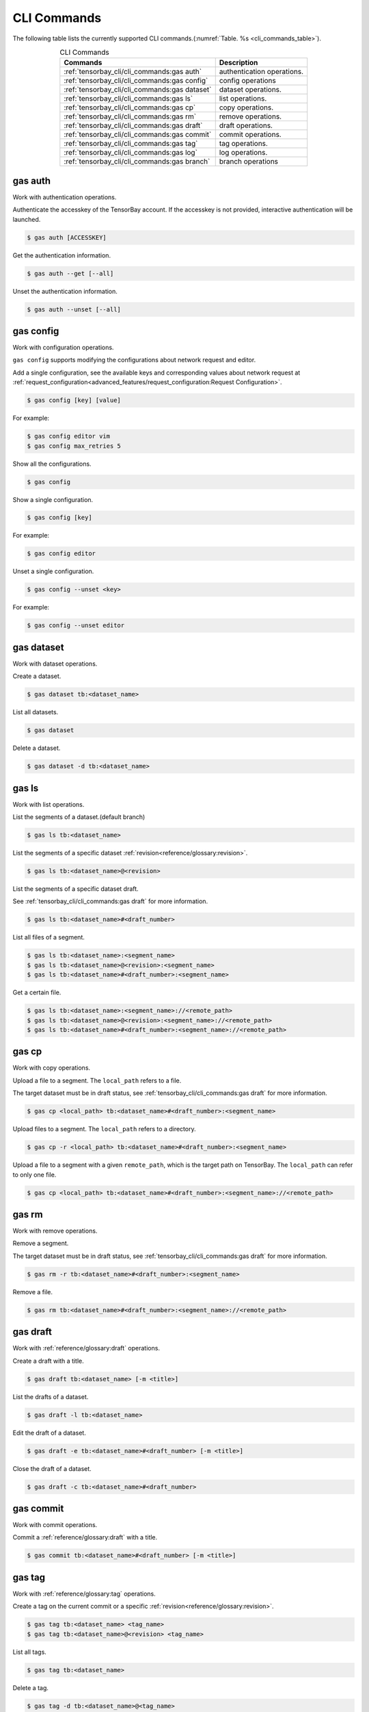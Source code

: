 ##############
 CLI Commands
##############

The following table lists the currently supported CLI commands.(:numref:`Table. %s <cli_commands_table>`).

.. _cli_commands_table:

.. table:: CLI Commands
   :align: center
   :widths: auto

   =======================================================  ===========================================================
   Commands                                                 Description
   =======================================================  ===========================================================
   :ref:`tensorbay_cli/cli_commands:gas auth`               authentication operations.
   :ref:`tensorbay_cli/cli_commands:gas config`             config operations
   :ref:`tensorbay_cli/cli_commands:gas dataset`            dataset operations.
   :ref:`tensorbay_cli/cli_commands:gas ls`                 list operations.
   :ref:`tensorbay_cli/cli_commands:gas cp`                 copy operations.
   :ref:`tensorbay_cli/cli_commands:gas rm`                 remove operations.
   :ref:`tensorbay_cli/cli_commands:gas draft`              draft operations.
   :ref:`tensorbay_cli/cli_commands:gas commit`             commit operations.
   :ref:`tensorbay_cli/cli_commands:gas tag`                tag operations.
   :ref:`tensorbay_cli/cli_commands:gas log`                log operations.
   :ref:`tensorbay_cli/cli_commands:gas branch`             branch operations
   =======================================================  ===========================================================

**********
 gas auth
**********

Work with authentication operations.

Authenticate the accesskey of the TensorBay account.
If the accesskey is not provided, interactive authentication will be launched.

.. code:: html

   $ gas auth [ACCESSKEY]

Get the authentication information.

.. code:: html

   $ gas auth --get [--all]

Unset the authentication information.

.. code:: html

   $ gas auth --unset [--all]


*************
 gas config
*************

Work with configuration operations.

``gas config`` supports modifying the configurations about network request and editor.

Add a single configuration, see the available keys and corresponding values about network request at
:ref:`request_configuration<advanced_features/request_configuration:Request Configuration>`.

.. code:: html

   $ gas config [key] [value]

For example:

.. code:: html

   $ gas config editor vim
   $ gas config max_retries 5

Show all the configurations.

.. code:: html

   $ gas config

Show a single configuration.

.. code:: html

   $ gas config [key]

For example:

.. code:: html

   $ gas config editor

Unset a single configuration.

.. code:: html

   $ gas config --unset <key>

For example:

.. code:: html

   $ gas config --unset editor


*************
 gas dataset
*************

Work with dataset operations.

Create a dataset.

.. code:: html

   $ gas dataset tb:<dataset_name>

List all datasets.

.. code:: html

   $ gas dataset

Delete a dataset.

.. code:: html

   $ gas dataset -d tb:<dataset_name>


*********
 gas ls
*********

Work with list operations.

List the segments of a dataset.(default branch)

.. code:: html

    $ gas ls tb:<dataset_name>

List the segments of a specific dataset :ref:`revision<reference/glossary:revision>`.

.. code:: html

    $ gas ls tb:<dataset_name>@<revision>

List the segments of a specific dataset draft.

See :ref:`tensorbay_cli/cli_commands:gas draft` for more information.

.. code:: html

    $ gas ls tb:<dataset_name>#<draft_number>

List all files of a segment.

.. code:: html

    $ gas ls tb:<dataset_name>:<segment_name>
    $ gas ls tb:<dataset_name>@<revision>:<segment_name>
    $ gas ls tb:<dataset_name>#<draft_number>:<segment_name>

Get a certain file.

.. code:: html

    $ gas ls tb:<dataset_name>:<segment_name>://<remote_path>
    $ gas ls tb:<dataset_name>@<revision>:<segment_name>://<remote_path>
    $ gas ls tb:<dataset_name>#<draft_number>:<segment_name>://<remote_path>


********
 gas cp
********


Work with copy operations.

Upload a file to a segment. The ``local_path`` refers to a file.

The target dataset must be in draft status,
see :ref:`tensorbay_cli/cli_commands:gas draft` for more information.

.. code:: html

    $ gas cp <local_path> tb:<dataset_name>#<draft_number>:<segment_name>

Upload files to a segment. The ``local_path`` refers to a directory.

.. code:: html

    $ gas cp -r <local_path> tb:<dataset_name>#<draft_number>:<segment_name>

Upload a file to a segment with a given ``remote_path``, which is the target path on TensorBay.
The ``local_path`` can refer to only one file.

.. code:: html

    $ gas cp <local_path> tb:<dataset_name>#<draft_number>:<segment_name>://<remote_path>


********
 gas rm
********

Work with remove operations.

Remove a segment.

The target dataset must be in draft status,
see :ref:`tensorbay_cli/cli_commands:gas draft` for more information.

.. code:: html

    $ gas rm -r tb:<dataset_name>#<draft_number>:<segment_name>

Remove a file.

.. code:: html

    $ gas rm tb:<dataset_name>#<draft_number>:<segment_name>://<remote_path>


***********
 gas draft
***********

Work with :ref:`reference/glossary:draft` operations.

Create a draft with a title.

.. code:: html

   $ gas draft tb:<dataset_name> [-m <title>]

List the drafts of a dataset.

.. code:: html

   $ gas draft -l tb:<dataset_name>

Edit the draft of a dataset.

.. code:: html

   $ gas draft -e tb:<dataset_name>#<draft_number> [-m <title>]

Close the draft of a dataset.

.. code:: html

   $ gas draft -c tb:<dataset_name>#<draft_number>


***********
 gas commit
***********

Work with commit operations.

Commit a :ref:`reference/glossary:draft` with a title.

.. code:: html

   $ gas commit tb:<dataset_name>#<draft_number> [-m <title>]


***********
 gas tag
***********

Work with :ref:`reference/glossary:tag` operations.

Create a tag on the current commit or a specific :ref:`revision<reference/glossary:revision>`.

.. code:: html

   $ gas tag tb:<dataset_name> <tag_name>
   $ gas tag tb:<dataset_name>@<revision> <tag_name>

List all tags.

.. code:: html

   $ gas tag tb:<dataset_name>

Delete a tag.

.. code:: html

   $ gas tag -d tb:<dataset_name>@<tag_name>


*********
 gas log
*********

Work with log operations.

Show the commit logs.

.. code:: html

   $ gas log tb:<dataset_name>

Show commit logs from a certain :ref:`reference/glossary:revision`.

.. code:: html

   $ gas log tb:<dataset_name>@<revision>

Limit the number of commit logs to show.

.. code:: html

   $ gas log -n <number> tb:<dataset_name>
   $ gas log --max-count <number> tb:<dataset_name>

Show commit logs in oneline format.

.. code:: html

   $ gas log --oneline tb:<dataset_name>

Show commit logs of all revisions.

.. code:: html

   $ gas log --all tb:<dataset_name>

Show graphical commit logs.

.. code:: html

   $ gas log --graph tb:<dataset_name>


*************
 gas branch
*************

Work with :ref:`reference/glossary:branch` operations.

Create a new branch from the default branch.

.. code:: html

   $ gas branch tb:<dataset_name> <branch_name>

Create a new branch from a certain :ref:`reference/glossary:revision`.

.. code:: html

   $ gas branch tb:<dataset_name>@<revision> <branch_name>

Show all branches.

.. code:: html

   $ gas branch tb:<dataset_name>

Delete a branch.

.. code:: html

   $ gas branch --delete tb:<dataset_name>@<branch_name>
